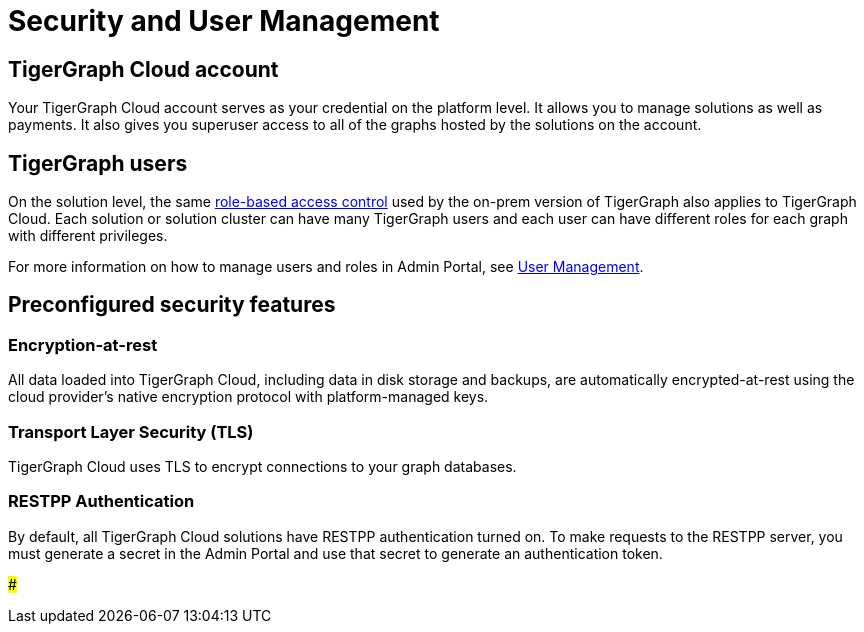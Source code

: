 = Security and User Management

== TigerGraph Cloud account

Your TigerGraph Cloud account serves as your credential on the platform level. It allows you to manage solutions as well as payments. It also gives you superuser access to all of the graphs hosted by the solutions on the account.

== TigerGraph users

On the solution level, the same xref:../../ui/graphstudio/user-access-management.adoc[role-based access control] used by the on-prem version of TigerGraph also applies to TigerGraph Cloud. Each solution or solution cluster can have many TigerGraph users and each user can have different roles for each graph with different privileges.

For more information on how to manage users and roles in Admin Portal, see xref:../../ui/admin-portal/management/user-management.adoc[User Management].

== Preconfigured security features

=== Encryption-at-rest

All data loaded into TigerGraph Cloud, including data in disk storage and backups, are automatically encrypted-at-rest using the cloud provider's native encryption protocol with platform-managed keys.

=== Transport Layer Security (TLS)

TigerGraph Cloud uses TLS to encrypt connections to your graph databases.

=== RESTPP Authentication

By default, all TigerGraph Cloud solutions have RESTPP authentication turned on. To make requests to the RESTPP server, you must generate a secret in the Admin Portal and use that secret to generate an authentication token.

###
